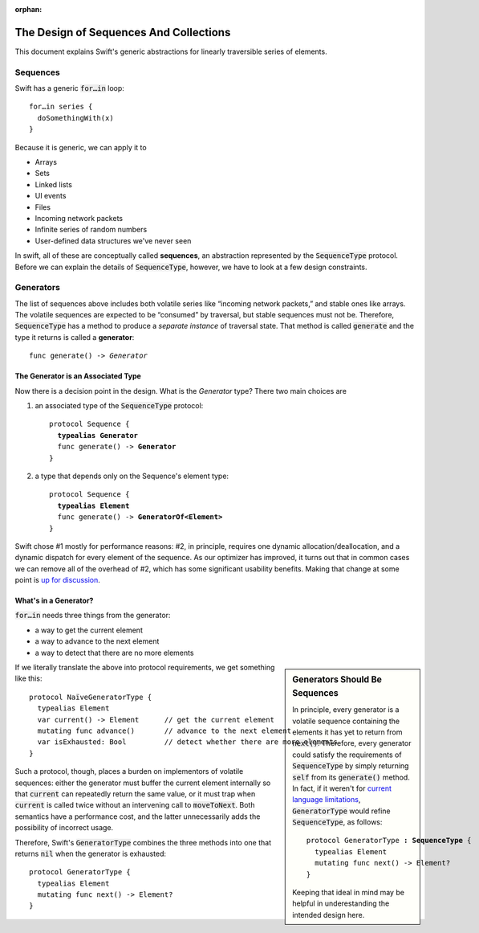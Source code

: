 :orphan:

.. @raise litre.TestsAreMissing
.. default-role:: code

=========================================
 The Design of Sequences And Collections
=========================================

This document explains Swift's generic abstractions for linearly
traversible series of elements.  

Sequences
=========

Swift has a generic `for…in` loop::

  for…in series {
    doSomethingWith(x)
  }

Because it is generic, we can apply it to

* Arrays
* Sets
* Linked lists
* UI events
* Files
* Incoming network packets
* Infinite series of random numbers
* User-defined data structures we've never seen

In swift, all of these are conceptually called **sequences**, an
abstraction represented by the `SequenceType` protocol.  Before we can
explain the details of `SequenceType`, however, we have to look at a
few design constraints.

Generators
==========

The list of sequences above includes both volatile series like
“incoming network packets,” and stable ones like arrays.  The volatile
sequences are expected to be “consumed” by traversal, but stable
sequences must not be.  Therefore, `SequenceType` has a method to
produce a *separate instance* of traversal state.  That method is
called `generate` and the type it returns is called a **generator**:

.. parsed-literal::

  func generate() -> *Generator*

The Generator is an Associated Type
-----------------------------------

Now there is a decision point in the design.  What is the *Generator*
type?  There two main choices are

1. an associated type of the `SequenceType` protocol:

  .. parsed-literal::

    protocol Sequence {
      **typealias Generator**
      func generate() -> **Generator**
    }

2. a type that depends only on the Sequence's element type:

  .. parsed-literal::

    protocol Sequence {
      **typealias Element**
      func generate() -> **GeneratorOf<Element>**
    }
     
Swift chose #1 mostly for performance reasons: #2, in principle,
requires one dynamic allocation/deallocation, and a dynamic dispatch
for every element of the sequence.  As our optimizer has improved, it
turns out that in common cases we can remove all of the overhead of
#2, which has some significant usability benefits.  Making that change
at some point is `up for discussion <rdar://19755076>`_.

What's in a Generator?
----------------------

`for…in` needs three things from the generator:

* a way to get the current element
* a way to advance to the next element
* a way to detect that there are no more elements

.. sidebar:: Generators Should Be Sequences

  In principle, every generator is a volatile sequence containing the
  elements it has yet to return from `next()`.  Therefore, every
  generator could satisfy the requirements of `SequenceType` by simply
  returning `self` from its `generate()` method.  In fact, if it weren't
  for `current language limitations <rdar://17986597>`_, `GeneratorType`
  would refine `SequenceType`, as follows:

  .. parsed-literal::

       protocol GeneratorType **: SequenceType** {
         typealias Element
         mutating func next() -> Element?
       }

  Keeping that ideal in mind may be helpful in underestanding the
  intended design here.

If we literally translate the above into protocol requirements, we get
something like this::

  protocol NaïveGeneratorType {
    typealias Element
    var current() -> Element      // get the current element
    mutating func advance()       // advance to the next element
    var isExhausted: Bool         // detect whether there are more elements
  }

Such a protocol, though, places a burden on implementors of volatile
sequences: either the generator must buffer the current element
internally so that `current` can repeatedly return the same value, or
it must trap when `current` is called twice without an intervening
call to `moveToNext`.  Both semantics have a performance cost, and
the latter unnecessarily adds the possibility of incorrect usage.

Therefore, Swift's `GeneratorType` combines the three methods into one
that returns `nil` when the generator is exhausted::

  protocol GeneratorType {
    typealias Element
    mutating func next() -> Element?
  }

